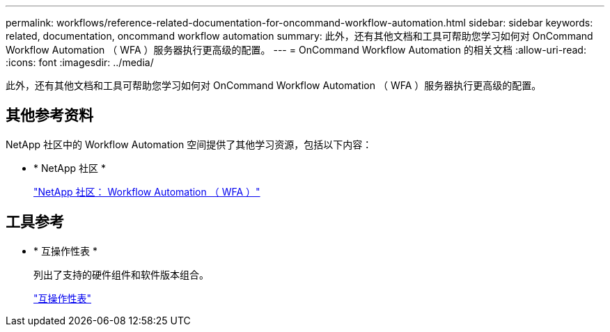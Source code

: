 ---
permalink: workflows/reference-related-documentation-for-oncommand-workflow-automation.html 
sidebar: sidebar 
keywords: related, documentation, oncommand workflow automation 
summary: 此外，还有其他文档和工具可帮助您学习如何对 OnCommand Workflow Automation （ WFA ）服务器执行更高级的配置。 
---
= OnCommand Workflow Automation 的相关文档
:allow-uri-read: 
:icons: font
:imagesdir: ../media/


[role="lead"]
此外，还有其他文档和工具可帮助您学习如何对 OnCommand Workflow Automation （ WFA ）服务器执行更高级的配置。



== 其他参考资料

NetApp 社区中的 Workflow Automation 空间提供了其他学习资源，包括以下内容：

* * NetApp 社区 *
+
http://community.netapp.com/t5/OnCommand-Storage-Management-Software-Articles-and-Resources/tkb-p/oncommand-storage-management-software-articles-and-resources/label-name/workflow%20automation%20%28wfa%29?labels=workflow+automation+%28wfa%29["NetApp 社区： Workflow Automation （ WFA ）"^]





== 工具参考

* * 互操作性表 *
+
列出了支持的硬件组件和软件版本组合。

+
http://mysupport.netapp.com/matrix/["互操作性表"^]


